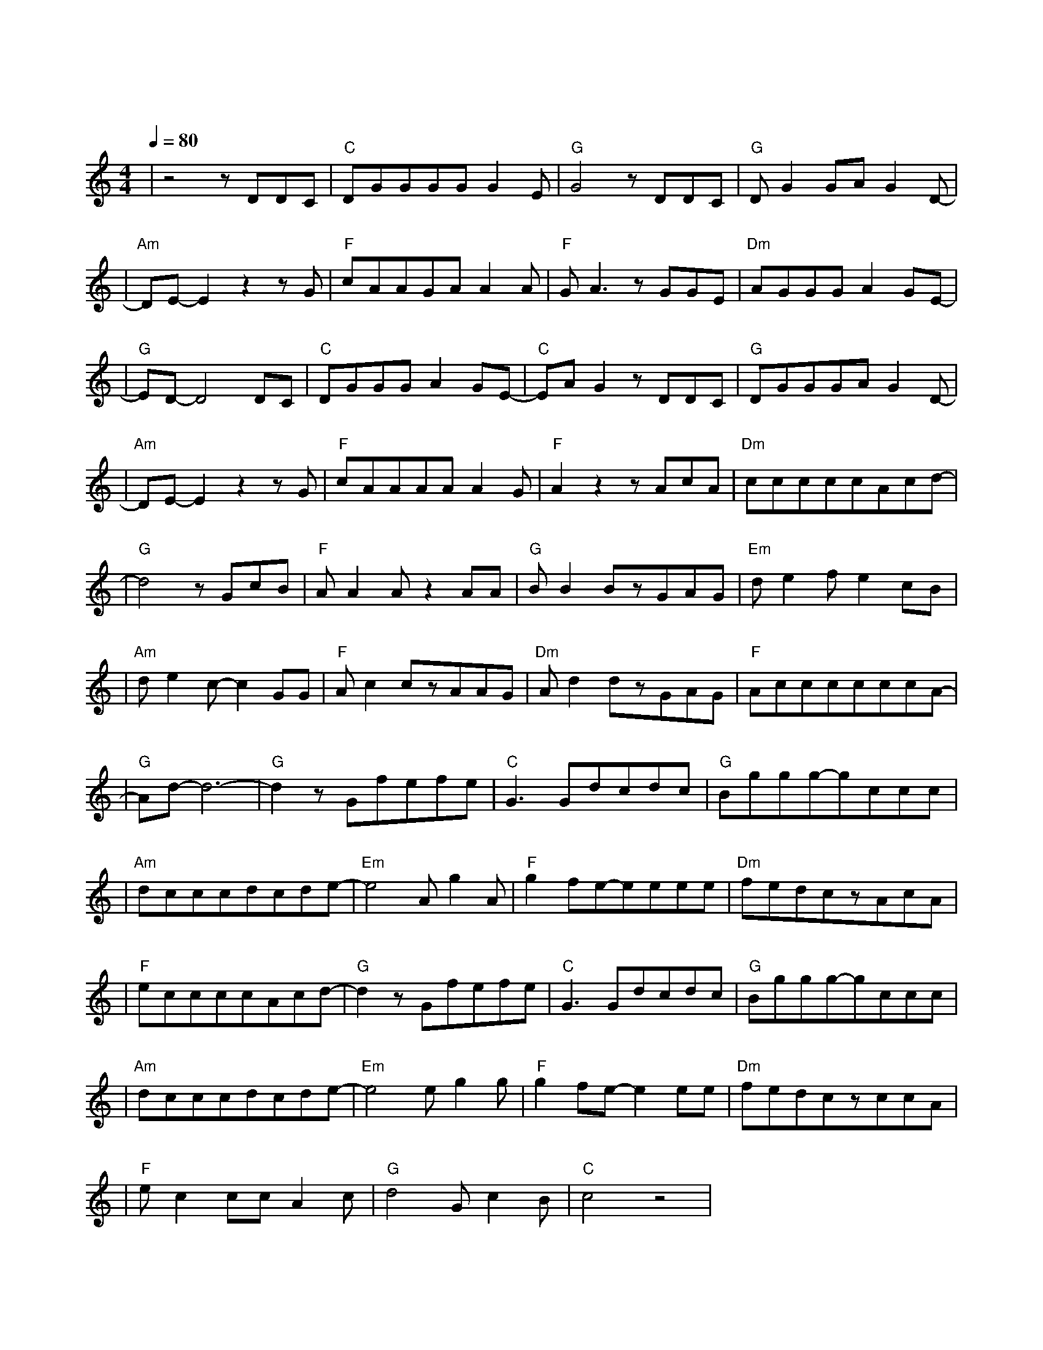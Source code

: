 X:1
T:断点
M:4/4
L:1/8
V:1
Q:1/4=80
K:C
|z4zDDC|"C"DGGGGG2E|"G"G4zDDC|"G"DG2GAG2D-|
w: 静 静 地|陪 你 走 了 好 远 好|远 连 眼 睛|红 了 都 没 有 发|
|"Am"DE-E2z2zG|"F"cAAGAA2A|"F"GA3zGGE|"Dm"AGGGA2GE-|
w: 现听|着 你 说 你 现 在 的|改 变 看 着 我|依 然 最 爱 你 的 笑|
|"G"ED-D4DC|"C"DGGGA2GE-|"C"EAG2zDDC|"G"DGGGAG2D-|
w: 脸 这 条|旧 路 依 然 没 有 改|变 以 往 的|每 次 路 过 都 是 晴|
|"Am"DE-E2z2zG|"F"cAAAAA2G|"F"A2z2zAcA|"Dm"cccccAcd-|
w: 天 想|起 我 们 有 过 的 从|前 泪 水 就|一 点 一 点 开 始 蔓 延|
|"G"d4zGcB|"F"AA2Az2AA|"G"BB2BzGAG|"Em"de2fe2cB|
w: 我 转 过|我 的 脸 不 让|你 看 见 深 藏 的|暗 涌 已 经 越 来|
|"Am"de2c-c2GG|"F"Ac2czAAG|"Dm"Ad2dzGAG|"F"AccccccA-|
w:越 明 显 过 完|了 今 天 就 不 要|再 见 面 我 害 怕|每 天 醒 来 想 你 好 几|
|"G"Ad-d6-|"G"d2zGfefe|"C"G3Gdcdc|"G"Bggg-gccc|
w: 遍|我 吻 过 你 的|脸 你 双 手 曾 在|我 的 双 肩 感 觉 有|
|"Am"dcccdcde-|"Em"e4Ag2A|"F"g2fe-eeee|"Dm"fedczAcA|
w: 那 么 甜 我 那 么 依 恋|每 当 我|闭 上 眼 我 总 是|可 以 看 见 失 信 的|
|"F"eccccAcd-|"G"d2zGfefe|"C"G3Gdcdc|"G"Bggg-gccc|
w:诺 言 全 部 都 会 实 现|我 吻 过 你 的|脸 你 已 经 不 在|我 的 身 边 我 还 是|
|"Am"dcccdcde-|"Em"e4eg2g|"F"g2fe-e2ee|"Dm"fedczccA|
w: 祝 福 你 过 的 好 一 点|断 开 的|感 情 线 我 不|要 做 断 点 只 想 在|
|"F"ec2ccA2c|"G"d4Gc2B|"C"c4z4|
w: 睡 前 再 听 见 你|的 蜜 语 甜|言